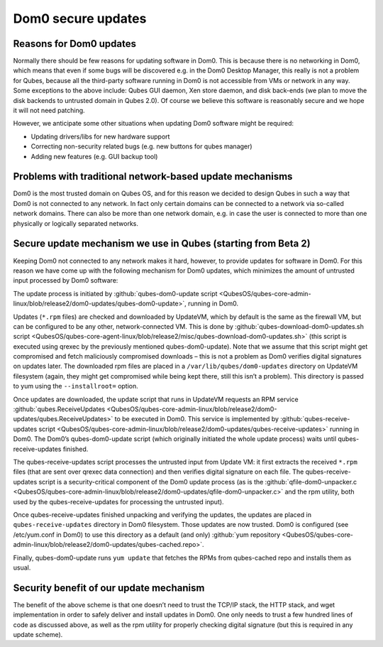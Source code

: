 ===================
Dom0 secure updates
===================


Reasons for Dom0 updates
------------------------


Normally there should be few reasons for updating software in Dom0. This is because there is no networking in Dom0, which means that even if some bugs will be discovered e.g. in the Dom0 Desktop Manager, this really is not a problem for Qubes, because all the third-party software running in Dom0 is not accessible from VMs or network in any way. Some exceptions to the above include: Qubes GUI daemon, Xen store daemon, and disk back-ends (we plan to move the disk backends to untrusted domain in Qubes 2.0). Of course we believe this software is reasonably secure and we hope it will not need patching.

However, we anticipate some other situations when updating Dom0 software might be required:

- Updating drivers/libs for new hardware support

- Correcting non-security related bugs (e.g. new buttons for qubes manager)

- Adding new features (e.g. GUI backup tool)



Problems with traditional network-based update mechanisms
---------------------------------------------------------


Dom0 is the most trusted domain on Qubes OS, and for this reason we decided to design Qubes in such a way that Dom0 is not connected to any network. In fact only certain domains can be connected to a network via so-called network domains. There can also be more than one network domain, e.g. in case the user is connected to more than one physically or logically separated networks.

Secure update mechanism we use in Qubes (starting from Beta 2)
--------------------------------------------------------------


Keeping Dom0 not connected to any network makes it hard, however, to provide updates for software in Dom0. For this reason we have come up with the following mechanism for Dom0 updates, which minimizes the amount of untrusted input processed by Dom0 software:

The update process is initiated by :github:`qubes-dom0-update script <QubesOS/qubes-core-admin-linux/blob/release2/dom0-updates/qubes-dom0-update>`, running in Dom0.

Updates (``*.rpm`` files) are checked and downloaded by UpdateVM, which by default is the same as the firewall VM, but can be configured to be any other, network-connected VM. This is done by :github:`qubes-download-dom0-updates.sh script <QubesOS/qubes-core-agent-linux/blob/release2/misc/qubes-download-dom0-updates.sh>` (this script is executed using qrexec by the previously mentioned qubes-dom0-update). Note that we assume that this script might get compromised and fetch maliciously compromised downloads – this is not a problem as Dom0 verifies digital signatures on updates later. The downloaded rpm files are placed in a ``/var/lib/qubes/dom0-updates`` directory on UpdateVM filesystem (again, they might get compromised while being kept there, still this isn’t a problem). This directory is passed to yum using the ``--installroot=`` option.

Once updates are downloaded, the update script that runs in UpdateVM requests an RPM service :github:`qubes.ReceiveUpdates <QubesOS/qubes-core-admin-linux/blob/release2/dom0-updates/qubes.ReceiveUpdates>` to be executed in Dom0. This service is implemented by :github:`qubes-receive-updates script <QubesOS/qubes-core-admin-linux/blob/release2/dom0-updates/qubes-receive-updates>` running in Dom0. The Dom0’s qubes-dom0-update script (which originally initiated the whole update process) waits until qubes-receive-updates finished.

The qubes-receive-updates script processes the untrusted input from Update VM: it first extracts the received ``*.rpm`` files (that are sent over qrexec data connection) and then verifies digital signature on each file. The qubes-receive-updates script is a security-critical component of the Dom0 update process (as is the :github:`qfile-dom0-unpacker.c <QubesOS/qubes-core-admin-linux/blob/release2/dom0-updates/qfile-dom0-unpacker.c>` and the rpm utility, both used by the qubes-receive-updates for processing the untrusted input).

Once qubes-receive-updates finished unpacking and verifying the updates, the updates are placed in ``qubes-receive-updates`` directory in Dom0 filesystem. Those updates are now trusted. Dom0 is configured (see /etc/yum.conf in Dom0) to use this directory as a default (and only) :github:`yum repository <QubesOS/qubes-core-admin-linux/blob/release2/dom0-updates/qubes-cached.repo>`.

Finally, qubes-dom0-update runs ``yum update`` that fetches the RPMs from qubes-cached repo and installs them as usual.

Security benefit of our update mechanism
----------------------------------------


The benefit of the above scheme is that one doesn’t need to trust the TCP/IP stack, the HTTP stack, and wget implementation in order to safely deliver and install updates in Dom0. One only needs to trust a few hundred lines of code as discussed above, as well as the rpm utility for properly checking digital signature (but this is required in any update scheme).
